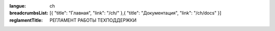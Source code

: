 :langue: ch
:breadcrumbsList: [{ "title": "Главная", "link": "/ch/" },{ "title": "Документация", "link": "/ch/docs" }]

:reglamentTitle: РЕГЛАМЕНТ РАБОТЫ ТЕХПОДДЕРЖКИ

.. title:: Docs Reglament

